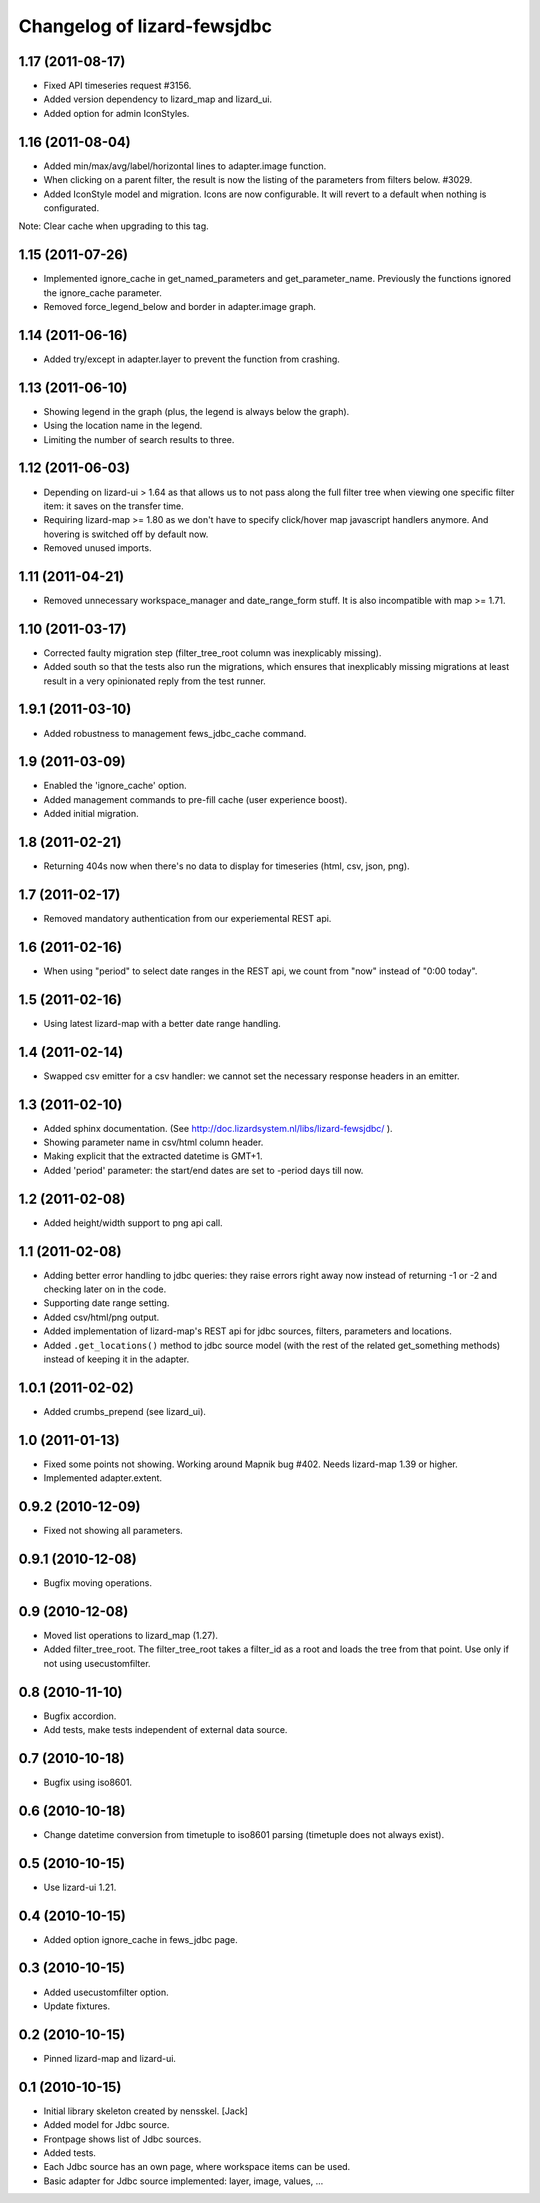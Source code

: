 Changelog of lizard-fewsjdbc
============================


1.17 (2011-08-17)
-----------------

- Fixed API timeseries request #3156.

- Added version dependency to lizard_map and lizard_ui.

- Added option for admin IconStyles.


1.16 (2011-08-04)
-----------------

- Added min/max/avg/label/horizontal lines to adapter.image function.

- When clicking on a parent filter, the result is now the listing of
  the parameters from filters below. #3029.

- Added IconStyle model and migration. Icons are now configurable. It
  will revert to a default when nothing is configurated.

Note: Clear cache when upgrading to this tag.


1.15 (2011-07-26)
-----------------

- Implemented ignore_cache in get_named_parameters and
  get_parameter_name. Previously the functions ignored the
  ignore_cache parameter.

- Removed force_legend_below and border in adapter.image graph.


1.14 (2011-06-16)
-----------------

- Added try/except in adapter.layer to prevent the function from crashing.


1.13 (2011-06-10)
-----------------

- Showing legend in the graph (plus, the legend is always below the graph).

- Using the location name in the legend.

- Limiting the number of search results to three.


1.12 (2011-06-03)
-----------------

- Depending on lizard-ui > 1.64 as that allows us to not pass along the full
  filter tree when viewing one specific filter item: it saves on the transfer
  time.

- Requiring lizard-map >= 1.80 as we don't have to specify click/hover map
  javascript handlers anymore. And hovering is switched off by default now.

- Removed unused imports.


1.11 (2011-04-21)
-----------------

- Removed unnecessary workspace_manager and date_range_form stuff. It
  is also incompatible with map >= 1.71.


1.10 (2011-03-17)
-----------------

- Corrected faulty migration step (filter_tree_root column was
  inexplicably missing).

- Added south so that the tests also run the migrations, which ensures
  that inexplicably missing migrations at least result in a very
  opinionated reply from the test runner.


1.9.1 (2011-03-10)
------------------

- Added robustness to management fews_jdbc_cache command.


1.9 (2011-03-09)
----------------

- Enabled the 'ignore_cache' option.

- Added management commands to pre-fill cache (user experience boost).

- Added initial migration.


1.8 (2011-02-21)
----------------

- Returning 404s now when there's no data to display for timeseries
  (html, csv, json, png).


1.7 (2011-02-17)
----------------

- Removed mandatory authentication from our experiemental REST api.


1.6 (2011-02-16)
----------------

- When using "period" to select date ranges in the REST api, we count
  from "now" instead of "0:00 today".


1.5 (2011-02-16)
----------------

- Using latest lizard-map with a better date range handling.


1.4 (2011-02-14)
----------------

- Swapped csv emitter for a csv handler: we cannot set the necessary
  response headers in an emitter.


1.3 (2011-02-10)
----------------

- Added sphinx documentation.  (See
  http://doc.lizardsystem.nl/libs/lizard-fewsjdbc/ ).

- Showing parameter name in csv/html column header.

- Making explicit that the extracted datetime is GMT+1.

- Added 'period' parameter: the start/end dates are set to -period
  days till now.


1.2 (2011-02-08)
----------------

- Added height/width support to png api call.


1.1 (2011-02-08)
----------------

- Adding better error handling to jdbc queries: they raise errors
  right away now instead of returning -1 or -2 and checking later on
  in the code.

- Supporting date range setting.

- Added csv/html/png output.

- Added implementation of lizard-map's REST api for jdbc sources,
  filters, parameters and locations.

- Added ``.get_locations()`` method to jdbc source model (with the
  rest of the related get_something methods) instead of keeping it in
  the adapter.


1.0.1 (2011-02-02)
------------------

- Added crumbs_prepend (see lizard_ui).


1.0 (2011-01-13)
----------------

- Fixed some points not showing. Working around Mapnik bug #402. Needs
  lizard-map 1.39 or higher.

- Implemented adapter.extent.


0.9.2 (2010-12-09)
------------------

- Fixed not showing all parameters.


0.9.1 (2010-12-08)
------------------

- Bugfix moving operations.


0.9 (2010-12-08)
----------------

- Moved list operations to lizard_map (1.27).

- Added filter_tree_root. The filter_tree_root takes a filter_id as a
  root and loads the tree from that point. Use only if not using
  usecustomfilter.


0.8 (2010-11-10)
----------------

- Bugfix accordion.

- Add tests, make tests independent of external data source.


0.7 (2010-10-18)
----------------

- Bugfix using iso8601.


0.6 (2010-10-18)
----------------

- Change datetime conversion from timetuple to iso8601 parsing
  (timetuple does not always exist).


0.5 (2010-10-15)
----------------

- Use lizard-ui 1.21.


0.4 (2010-10-15)
----------------

- Added option ignore_cache in fews_jdbc page.


0.3 (2010-10-15)
----------------

- Added usecustomfilter option.

- Update fixtures.


0.2 (2010-10-15)
----------------

- Pinned lizard-map and lizard-ui.


0.1 (2010-10-15)
----------------

- Initial library skeleton created by nensskel.  [Jack]

- Added model for Jdbc source.

- Frontpage shows list of Jdbc sources.

- Added tests.

- Each Jdbc source has an own page, where workspace items can be used.

- Basic adapter for Jdbc source implemented: layer, image, values, ...
